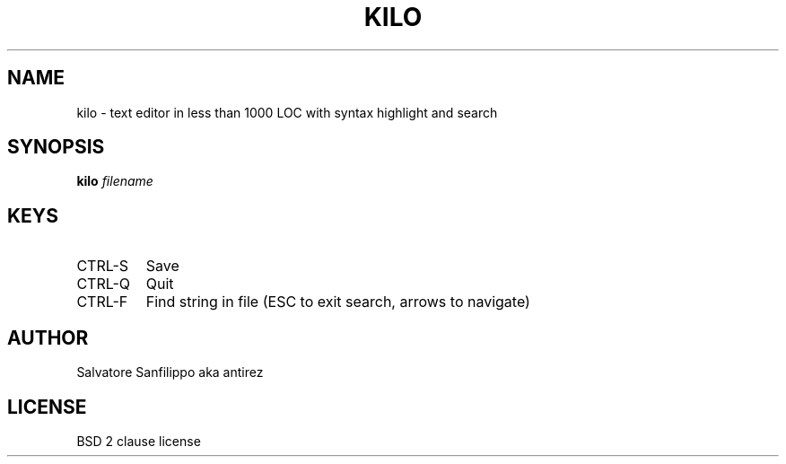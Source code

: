 .TH KILO 1
.SH NAME
kilo \- text editor in less than 1000 LOC with syntax highlight and search
.SH SYNOPSIS
.B kilo
.I filename
.SH KEYS
.IP CTRL-S
Save
.IP CTRL-Q
Quit
.IP CTRL-F
Find string in file (ESC to exit search, arrows to navigate)
.SH AUTHOR
Salvatore Sanfilippo aka antirez
.SH LICENSE
BSD 2 clause license
